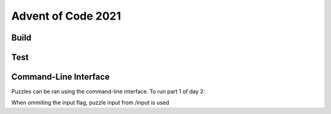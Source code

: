 Advent of Code 2021
===================

Build
-----

.. code-block:: console
   python setup.py build

Test
----

.. code-block:: console
   python setup.py test

Command-Line Interface
----------------------

Puzzles can be ran using the command-line interface. To run part 1 of day 2:

.. code-block:: console
   python -m aoc2021 2 --part 1 --input='path'

When ommiting the input flag, puzzle input from /input is used
